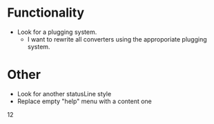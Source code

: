 * Functionality
  - Look for a plugging system.
    * I want to rewrite all converters using the approporiate plugging
      system.

* Other
  - Look for another statusLine style
  - Replace empty "help" menu with a content one

12
